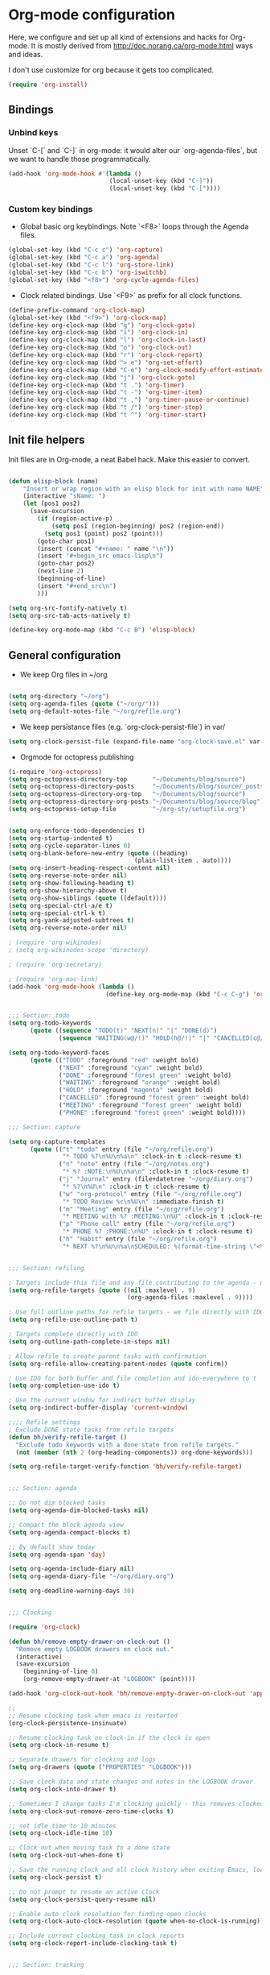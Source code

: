 * Org-mode configuration

Here, we configure and set up all kind of extensions and hacks for Org-mode.
It is mostly derived from http://doc.norang.ca/org-mode.html ways and ideas.

I don't use customize for org because it gets too complicated.


#+name: org-require
#+begin_src emacs-lisp
    (require 'org-install)
#+end_src

** Bindings
*** Unbind keys
Unset `C-[` and `C-]` in org-mode: it would alter our `org-agenda-files`, but we want to handle those programmatically.
#+name: org-unbind-keys
#+begin_src emacs-lisp
  (add-hook 'org-mode-hook #'(lambda ()
                              (local-unset-key (kbd "C-]"))
                              (local-unset-key (kbd "C-["))))
#+end_src

*** Custom key bindings
- Global basic org keybindings. Note `<F8>` loops through the Agenda files.

#+name: org-agenda-keybindings
#+begin_src emacs-lisp
  (global-set-key (kbd "C-c c") 'org-capture)
  (global-set-key (kbd "C-c a") 'org-agenda)
  (global-set-key (kbd "C-c l") 'org-store-link)
  (global-set-key (kbd "C-c b") 'org-iswitchb)
  (global-set-key (kbd "<f8>") 'org-cycle-agenda-files)

#+end_src

- Clock related bindings.  Use `<F9>` as prefix for all clock functions.
#+name: org-clock-bindings
#+begin_src emacs-lisp
  (define-prefix-command 'org-clock-map)
  (global-set-key (kbd "<f9>") 'org-clock-map)
  (define-key org-clock-map (kbd "g") 'org-clock-goto)
  (define-key org-clock-map (kbd "i") 'org-clock-in)
  (define-key org-clock-map (kbd "l") 'org-clock-in-last)
  (define-key org-clock-map (kbd "o") 'org-clock-out)
  (define-key org-clock-map (kbd "r") 'org-clock-report)
  (define-key org-clock-map (kbd "> e") 'org-set-effort)
  (define-key org-clock-map (kbd "C-e") 'org-clock-modify-effort-estimate)
  (define-key org-clock-map (kbd "j") 'org-clock-goto)
  (define-key org-clock-map (kbd "t .") 'org-timer)
  (define-key org-clock-map (kbd "t -") 'org-timer-item)
  (define-key org-clock-map (kbd "t ,") 'org-timer-pause-or-continue)
  (define-key org-clock-map (kbd "t /") 'org-timer-stop)
  (define-key org-clock-map (kbd "t ^") 'org-timer-start)
#+end_src

** Init file helpers
Init files are in Org-mode, a neat Babel hack.  Make this easier to convert.
#+name: org-init-helpers
#+begin_src emacs-lisp

  (defun elisp-block (name)
      "Insert or wrap region with an elisp block for init with name NAME"
      (interactive "sName: ")
      (let (pos1 pos2)
        (save-excursion
          (if (region-active-p)
              (setq pos1 (region-beginning) pos2 (region-end))
            (setq pos1 (point) pos2 (point)))
          (goto-char pos1)
          (insert (concat "#+name: " name "\n"))
          (insert "#+begin_src emacs-lisp\n")
          (goto-char pos2)
          (next-line 2)
          (beginning-of-line)
          (insert "#+end_src\n")
          )))

  (setq org-src-fontify-natively t)
  (setq org-src-tab-acts-natively t)

  (define-key org-mode-map (kbd "C-c B") 'elisp-block)

#+end_src

** General configuration

- We keep Org files in ~/org

#+name: org-directory
#+begin_src emacs-lisp

(setq org-directory "~/org")
(setq org-agenda-files (quote ("~/org/")))
(setq org-default-notes-file "~/org/refile.org")

#+end_src

- We keep persistance files (e.g. `org-clock-persist-file`) in var/

#+name: org-var-files
#+begin_src emacs-lisp
  (setq org-clock-persist-file (expand-file-name "org-clock-save.el" var-dir))
#+end_src

- Orgmode for octopress publishing
#+name: octopress
#+begin_src emacs-lisp
  (i-require 'org-octopress)
  (setq org-octopress-directory-top       "~/Documents/blog/source")
  (setq org-octopress-directory-posts     "~/Documents/blog/source/_posts")
  (setq org-octopress-directory-org-top   "~/Documents/blog/source")
  (setq org-octopress-directory-org-posts "~/Documents/blog/source/blog")
  (setq org-octopress-setup-file          "~/org-sty/setupfile.org")

#+end_src

#+name: org-to-move
#+begin_src emacs-lisp

  (setq org-enforce-todo-dependencies t)
  (setq org-startup-indented t)
  (setq org-cycle-separator-lines 0)
  (setq org-blank-before-new-entry (quote ((heading)
                                     (plain-list-item . auto))))
  (setq org-insert-heading-respect-content nil)
  (setq org-reverse-note-order nil)
  (setq org-show-following-heading t)
  (setq org-show-hierarchy-above t)
  (setq org-show-siblings (quote ((default))))
  (setq org-special-ctrl-a/e t)
  (setq org-special-ctrl-k t)
  (setq org-yank-adjusted-subtrees t)
  (setq org-reverse-note-order nil)

  ; (require 'org-wikinodes)
  ; (setq org-wikinodes-scope 'directory)

  ; (require 'org-secretary)

  ; (require 'org-mac-link)
  (add-hook 'org-mode-hook (lambda ()
                             (define-key org-mode-map (kbd "C-c C-g") 'org-mac-grab-link)))

  
  ;;; Section: todo
  (setq org-todo-keywords
        (quote ((sequence "TODO(t)" "NEXT(n)" "|" "DONE(d)")
                (sequence "WAITING(w@/!)" "HOLD(h@/!)" "|" "CANCELLED(c@/!)" "PHONE" "MEETING"))))

  (setq org-todo-keyword-faces
        (quote (("TODO" :foreground "red" :weight bold)
                ("NEXT" :foreground "cyan" :weight bold)
                ("DONE" :foreground "forest green" :weight bold)
                ("WAITING" :foreground "orange" :weight bold)
                ("HOLD" :foreground "magenta" :weight bold)
                ("CANCELLED" :foreground "forest green" :weight bold)
                ("MEETING" :foreground "forest green" :weight bold)
                ("PHONE" :foreground "forest green" :weight bold))))
  
  ;;; Section: capture

  (setq org-capture-templates
        (quote (("t" "todo" entry (file "~/org/refile.org")
                 "* TODO %?\n%U\n%a\n" :clock-in t :clock-resume t)
                ("n" "note" entry (file "~/org/notes.org")
                 "* %? :NOTE:\n%U\n%a\n" :clock-in t :clock-resume t)
                ("j" "Journal" entry (file+datetree "~/org/diary.org")
                 "* %?\n%U\n" :clock-in t :clock-resume t)
                ("w" "org-protocol" entry (file "~/org/refile.org")
                 "* TODO Review %c\n%U\n" :immediate-finish t)
                ("m" "Meeting" entry (file "~/org/refile.org")
                 "* MEETING with %? :MEETING:\n%U" :clock-in t :clock-resume t)
                ("p" "Phone call" entry (file "~/org/refile.org")
                 "* PHONE %? :PHONE:\n%U" :clock-in t :clock-resume t)
                ("h" "Habit" entry (file "~/org/refile.org")
                 "* NEXT %?\n%U\n%a\nSCHEDULED: %(format-time-string \"<%Y-%m-%d %a .+1d/3d>\")\n:PROPERTIES:\n:STYLE: habit\n:REPEAT_TO_STATE: NEXT\n:END:\n"))))

  
  ;;; Section: refiling

  ; Targets include this file and any file contributing to the agenda - up to 9 levels deep
  (setq org-refile-targets (quote ((nil :maxlevel . 9)
                                   (org-agenda-files :maxlevel . 9))))

  ; Use full outline paths for refile targets - we file directly with IDO
  (setq org-refile-use-outline-path t)

  ; Targets complete directly with IDO
  (setq org-outline-path-complete-in-steps nil)

  ; Allow refile to create parent tasks with confirmation
  (setq org-refile-allow-creating-parent-nodes (quote confirm))

  ; Use IDO for both buffer and file completion and ido-everywhere to t
  (setq org-completion-use-ido t)

  ; Use the current window for indirect buffer display
  (setq org-indirect-buffer-display 'current-window)

  ;;;; Refile settings
  ; Exclude DONE state tasks from refile targets
  (defun bh/verify-refile-target ()
    "Exclude todo keywords with a done state from refile targets."
    (not (member (nth 2 (org-heading-components)) org-done-keywords)))

  (setq org-refile-target-verify-function 'bh/verify-refile-target)

  
  ;;; Section: agenda

  ;; Do not dim blocked tasks
  (setq org-agenda-dim-blocked-tasks nil)

  ;; Compact the block agenda view
  (setq org-agenda-compact-blocks t)

  ;; By default show today
  (setq org-agenda-span 'day)

  (setq org-agenda-include-diary nil)
  (setq org-agenda-diary-file "~/org/diary.org")

  (setq org-deadline-warning-days 30)

  
  ;;; Clocking

  (require 'org-clock)

  (defun bh/remove-empty-drawer-on-clock-out ()
    "Remove empty LOGBOOK drawers on clock out."
    (interactive)
    (save-excursion
      (beginning-of-line 0)
      (org-remove-empty-drawer-at "LOGBOOK" (point))))

  (add-hook 'org-clock-out-hook 'bh/remove-empty-drawer-on-clock-out 'append)

  ;;
  ;; Resume clocking task when emacs is restarted
  (org-clock-persistence-insinuate)

  ;; Resume clocking task on clock-in if the clock is open
  (setq org-clock-in-resume t)

  ;; Separate drawers for clocking and logs
  (setq org-drawers (quote ("PROPERTIES" "LOGBOOK")))

  ;; Save clock data and state changes and notes in the LOGBOOK drawer
  (setq org-clock-into-drawer t)

  ;; Sometimes I change tasks I'm clocking quickly - this removes clocked tasks with 0:00 duration
  (setq org-clock-out-remove-zero-time-clocks t)

  ;; set idle time to 10 minutes
  (setq org-clock-idle-time 10)

  ;; Clock out when moving task to a done state
  (setq org-clock-out-when-done t)

  ;; Save the running clock and all clock history when exiting Emacs, load it on startup
  (setq org-clock-persist t)

  ;; Do not prompt to resume an active clock
  (setq org-clock-persist-query-resume nil)

  ;; Enable auto clock resolution for finding open clocks
  (setq org-clock-auto-clock-resolution (quote when-no-clock-is-running))

  ;; Include current clocking task in clock reports
  (setq org-clock-report-include-clocking-task t)

  
  ;;; Section: tracking

  ;; Agenda clock report parameters
  (setq org-agenda-clockreport-parameter-plist
        (quote (:link t :maxlevel 5 :fileskip0 t :compact t :narrow 80)))

  ; Set default column view headings: Task Effort Clock_Summary
  (setq org-columns-default-format "%80ITEM(Task) %10Effort(Effort){:} %10CLOCKSUM")

  ;; global Effort estimate values
  ;; global STYLE property values for completion
  (setq org-global-properties (quote (("Effort_ALL" . "0:15 0:30 0:45 1:00 2:00 3:00 4:00 5:00 6:00 0:00")
                                      ("STYLE_ALL" . "habit"))))

  ;; Agenda log mode items to display (closed and state changes by default)
  (setq org-agenda-log-mode-items (quote (closed state)))


  
  ;;; Section: Tagging

  ;; Tags with fast selection keys
  (setq org-tag-alist (quote ((:startgroup)
                              ("@errand" . ?e)
                              ("@office" . ?o)
                              ("@home" . ?H)
                              (:endgroup)
                              ("CODE" . ?C)
                              ("DESIGN" . ?D)
                              ("PLAN" . ?P)
                              ("MEETING" . ?M)
                              ("OPERATIONAL" . ?O)
                              ("crypt" . ?k))))

                                          ; Allow setting single tags without the menu
  (setq org-fast-tag-selection-single-key (quote expert))

                                          ; For tag searches ignore tasks with scheduled and deadline dates
  (setq org-agenda-tags-todo-honor-ignore-options t)

  

  ;;; Section: projects
  (defun bh/is-project-p ()
    "Any task with a todo keyword subtask."
    (save-restriction
      (widen)
      (let ((has-subtask)
            (subtree-end (save-excursion (org-end-of-subtree t)))
            (is-a-task (member (nth 2 (org-heading-components)) org-todo-keywords-1)))
        (save-excursion
          (forward-line 1)
          (while (and (not has-subtask)
                      (< (point) subtree-end)
                      (re-search-forward "^\*+ " subtree-end t))
            (when (member (org-get-todo-state) org-todo-keywords-1)
              (setq has-subtask t))))
        (and is-a-task has-subtask))))

  (defun bh/is-project-subtree-p ()
    "Any task with a todo keyword that is in a project subtree.
  Callers of this function already widen the buffer view."
    (let ((task (save-excursion (org-back-to-heading 'invisible-ok)
                                (point))))
      (save-excursion
        (bh/find-project-task)
        (if (equal (point) task)
            nil
          t))))

  (defun bh/is-task-p ()
    "Any task with a todo keyword and no subtask."
    (save-restriction
      (widen)
      (let ((has-subtask)
            (subtree-end (save-excursion (org-end-of-subtree t)))
            (is-a-task (member (nth 2 (org-heading-components)) org-todo-keywords-1)))
        (save-excursion
          (forward-line 1)
          (while (and (not has-subtask)
                      (< (point) subtree-end)
                      (re-search-forward "^\*+ " subtree-end t))
            (when (member (org-get-todo-state) org-todo-keywords-1)
              (setq has-subtask t))))
        (and is-a-task (not has-subtask)))))

  (defun bh/is-subproject-p ()
    "Any task which is a subtask of another project."
    (let ((is-subproject)
          (is-a-task (member (nth 2 (org-heading-components)) org-todo-keywords-1)))
      (save-excursion
        (while (and (not is-subproject) (org-up-heading-safe))
          (when (member (nth 2 (org-heading-components)) org-todo-keywords-1)
            (setq is-subproject t))))
      (and is-a-task is-subproject)))

  (defun bh/list-sublevels-for-projects-indented ()
    "Set org-tags-match-list-sublevels so when restricted to a subtree we list all subtasks.
    This is normally used by skipping functions where this variable is already local to the agenda."
    (if (marker-buffer org-agenda-restrict-begin)
        (setq org-tags-match-list-sublevels 'indented)
      (setq org-tags-match-list-sublevels nil))
    nil)

  (defun bh/list-sublevels-for-projects ()
    "Set org-tags-match-list-sublevels so when restricted to a subtree we list all subtasks.
  This is normally used by skipping functions where this variable
  is already local to the agenda."
    (if (marker-buffer org-agenda-restrict-begin)
        (setq org-tags-match-list-sublevels t)
      (setq org-tags-match-list-sublevels nil))
    nil)

  (defvar bh/hide-scheduled-and-waiting-next-tasks t)

  (defun bh/toggle-next-task-display ()
    (interactive)
    (setq bh/hide-scheduled-and-waiting-next-tasks (not bh/hide-scheduled-and-waiting-next-tasks))
    (when  (equal major-mode 'org-agenda-mode)
      (org-agenda-redo))
    (message "%s WAITING and SCHEDULED NEXT Tasks" (if bh/hide-scheduled-and-waiting-next-tasks "Hide" "Show")))

  (defun bh/skip-stuck-projects ()
    "Skip trees that are not stuck projects."
    (save-restriction
      (widen)
      (let ((next-headline (save-excursion (or (outline-next-heading) (point-max)))))
        (if (bh/is-project-p)
            (let* ((subtree-end (save-excursion (org-end-of-subtree t)))
                   (has-next ))
              (save-excursion
                (forward-line 1)
                (while (and (not has-next) (< (point) subtree-end) (re-search-forward "^\\*+ NEXT " subtree-end t))
                  (unless (member "WAITING" (org-get-tags-at))
                    (setq has-next t))))
              (if has-next
                  nil
                next-headline)) ; a stuck project, has subtasks but no next task
          nil))))

  (defun bh/skip-non-stuck-projects ()
    "Skip trees that are not stuck projects."
    (bh/list-sublevels-for-projects-indented)
    (save-restriction
      (widen)
      (let ((next-headline (save-excursion (or (outline-next-heading) (point-max)))))
        (if (bh/is-project-p)
            (let* ((subtree-end (save-excursion (org-end-of-subtree t)))
                   (has-next ))
              (save-excursion
                (forward-line 1)
                (while (and (not has-next) (< (point) subtree-end) (re-search-forward "^\\*+ NEXT " subtree-end t))
                  (unless (member "WAITING" (org-get-tags-at))
                    (setq has-next t))))
              (if has-next
                  next-headline
                nil)) ; a stuck project, has subtasks but no next task
          next-headline))))

  (defun bh/skip-non-projects ()
    "Skip trees that are not projects."
    (bh/list-sublevels-for-projects-indented)
    (if (save-excursion (bh/skip-non-stuck-projects))
        (save-restriction
          (widen)
          (let ((subtree-end (save-excursion (org-end-of-subtree t))))
            (cond
             ((and (bh/is-project-p)
                   (marker-buffer org-agenda-restrict-begin))
              nil)
             ((and (bh/is-project-p)
                   (not (marker-buffer org-agenda-restrict-begin))
                   (not (bh/is-project-subtree-p)))
              nil)
             (t
              subtree-end))))
      (save-excursion (org-end-of-subtree t))))

  (defun bh/skip-project-trees-and-habits ()
    "Skip trees that are projects."
    (save-restriction
      (widen)
      (let ((subtree-end (save-excursion (org-end-of-subtree t))))
        (cond
         ((bh/is-project-p)
          subtree-end)
         ((org-is-habit-p)
          subtree-end)
         (t
          nil)))))

  (defun bh/skip-projects-and-habits-and-single-tasks ()
    "Skip trees that are projects, tasks that are habits, single non-project tasks."
    (save-restriction
      (widen)
      (let ((next-headline (save-excursion (or (outline-next-heading) (point-max)))))
        (cond
         ((org-is-habit-p)
          next-headline)
         ((and bh/hide-scheduled-and-waiting-next-tasks
               (member "WAITING" (org-get-tags-at)))
          next-headline)
         ((bh/is-project-p)
          next-headline)
         ((and (bh/is-task-p) (not (bh/is-project-subtree-p)))
          next-headline)
         (t
          nil)))))

  (defun bh/skip-project-tasks-maybe ()
    "Show tasks related to the current restriction.
  When restricted to a project, skip project and sub project tasks,
  habits, NEXT tasks, and loose tasks.  When not restricted, skip
  project and sub-project tasks, habits, and project related
  tasks."
    (save-restriction
      (widen)
      (let* ((subtree-end (save-excursion (org-end-of-subtree t)))
             (next-headline (save-excursion (or (outline-next-heading) (point-max))))
             (limit-to-project (marker-buffer org-agenda-restrict-begin)))
        (cond
         ((bh/is-project-p)
          next-headline)
         ((org-is-habit-p)
          subtree-end)
         ((and (not limit-to-project)
               (bh/is-project-subtree-p))
          subtree-end)
         ((and limit-to-project
               (bh/is-project-subtree-p)
               (member (org-get-todo-state) (list "NEXT")))
          subtree-end)
         (t
          nil)))))

  (defun bh/skip-projects-and-habits ()
    "Skip trees that are projects and tasks that are habits."
    (save-restriction
      (widen)
      (let ((subtree-end (save-excursion (org-end-of-subtree t))))
        (cond
         ((bh/is-project-p)
          subtree-end)
         ((org-is-habit-p)
          subtree-end)
         (t
          nil)))))

  (defun bh/skip-non-subprojects ()
    "Skip trees that are not projects."
    (let ((next-headline (save-excursion (outline-next-heading))))
      (if (bh/is-subproject-p)
          nil
        next-headline)))

  
  ;;; Section: archiving
  (require 'org-archive)
  (setq org-archive-mark-done nil)
  (setq org-archive-location "%s_archive::* Archived Tasks")

  (defun bh/skip-non-archivable-tasks ()
    "Skip trees that are not available for archiving."
    (save-restriction
      (widen)
      ;; Consider only tasks with done todo headings as archivable candidates
      (let ((next-headline (save-excursion (or (outline-next-heading) (point-max))))
            (subtree-end (save-excursion (org-end-of-subtree t))))
        (if (member (org-get-todo-state) org-todo-keywords-1)
            (if (member (org-get-todo-state) org-done-keywords)
                (let* ((daynr (string-to-int (format-time-string "%d" (current-time))))
                       (a-month-ago (* 60 60 24 (+ daynr 1)))
                       (last-month (format-time-string "%Y-%m-" (time-subtract (current-time) (seconds-to-time a-month-ago))))
                       (this-month (format-time-string "%Y-%m-" (current-time)))
                       (subtree-is-current (save-excursion
                                             (forward-line 1)
                                             (and (< (point) subtree-end)
                                                  (re-search-forward (concat last-month "\\|" this-month) subtree-end t)))))
                  (if subtree-is-current
                      subtree-end ; Has a date in this month or last month, skip it
                    nil))  ; available to archive
              (or subtree-end (point-max)))
          next-headline))))

  
  ;;; Section: attachments
  (setq org-id-method (quote uuidgen))

  

  ;;; Section: exporting

  ;; export to mediawiki
  (require 'ox-mediawiki)

  
  ;;; Section: miscellaneous

  (require 'org-checklist)

  ;; disable whitespace mode in org
  (add-hook 'org-mode-hook (lambda() (whitespace-mode 0)))

  ;; deft for org
  (install-packages-if-needed 'deft)
  (setq deft-extension "org")
  (setq deft-directory org-directory)
  (setq deft-text-mode 'org-mode)
  (setq deft-use-filename-as-title t)
  (global-set-key [f5] 'deft)

  
  ;;; Section: outro

  (provide 'paolog-org)

  ;;; paolog-org.el ends here

#+end_src
